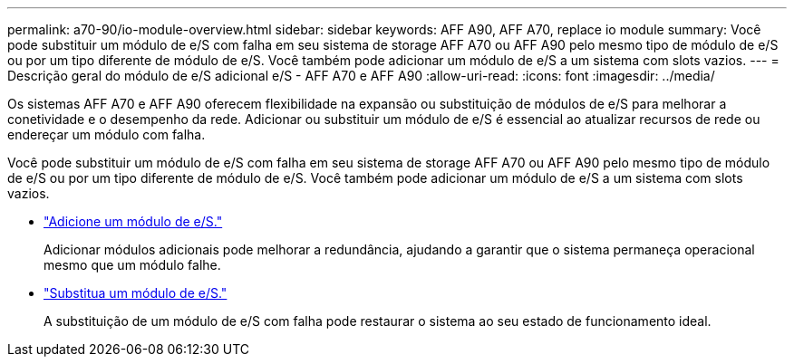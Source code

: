 ---
permalink: a70-90/io-module-overview.html 
sidebar: sidebar 
keywords: AFF A90, AFF A70, replace io module 
summary: Você pode substituir um módulo de e/S com falha em seu sistema de storage AFF A70 ou AFF A90 pelo mesmo tipo de módulo de e/S ou por um tipo diferente de módulo de e/S. Você também pode adicionar um módulo de e/S a um sistema com slots vazios. 
---
= Descrição geral do módulo de e/S adicional e/S - AFF A70 e AFF A90
:allow-uri-read: 
:icons: font
:imagesdir: ../media/


[role="lead"]
Os sistemas AFF A70 e AFF A90 oferecem flexibilidade na expansão ou substituição de módulos de e/S para melhorar a conetividade e o desempenho da rede. Adicionar ou substituir um módulo de e/S é essencial ao atualizar recursos de rede ou endereçar um módulo com falha.

Você pode substituir um módulo de e/S com falha em seu sistema de storage AFF A70 ou AFF A90 pelo mesmo tipo de módulo de e/S ou por um tipo diferente de módulo de e/S. Você também pode adicionar um módulo de e/S a um sistema com slots vazios.

* link:io-module-add.html["Adicione um módulo de e/S."]
+
Adicionar módulos adicionais pode melhorar a redundância, ajudando a garantir que o sistema permaneça operacional mesmo que um módulo falhe.

* link:io-module-replace.html["Substitua um módulo de e/S."]
+
A substituição de um módulo de e/S com falha pode restaurar o sistema ao seu estado de funcionamento ideal.


